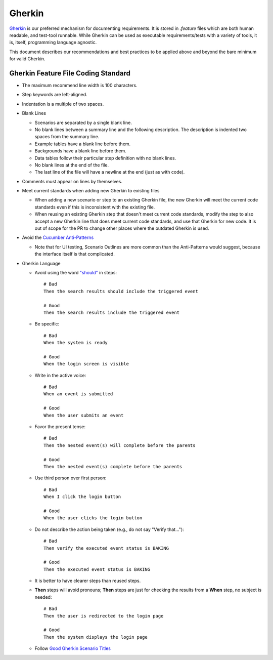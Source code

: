 Gherkin
=======

Gherkin_ is our preferred mechanism for documenting requirements.
It is stored in `.feature` files
which are both human readable,
and test-tool runnable.
While Gherkin can be used
as executable requirements/tests with a variety of tools,
it is, itself, programming language agnostic.

This document describes our recommendations and best practices
to be applied above and beyond the bare minimum for valid Gherkin.

Gherkin Feature File Coding Standard
------------------------------------

* The maximum recommend line width is 100 characters.
* Step keywords are left-aligned.
* Indentation is a multiple of two spaces.
* Blank Lines

  * Scenarios are separated by a single blank line.
  * No blank lines between a summary line and the following description.
    The description is indented two spaces from the summary line.
  * Example tables have a blank line before them.
  * Backgrounds have a blank line before them.
  * Data tables follow their particular step definition with no blank lines.
  * No blank lines at the end of the file.
  * The last line of the file will have a newline at the end
    (just as with code).

* Comments must appear on lines by themselves.
* Meet current standards when adding new Gherkin to existing files

  * When adding a new scenario or step to an existing Gherkin file,
    the new Gherkin will meet the current code standards
    even if this is inconsistent with the existing file.
  * When reusing an existing Gherkin step
    that doesn't meet current code standards,
    modify the step to also accept a new Gherkin line
    that does meet current code standards,
    and use that Gherkin for new code.
    It is out of scope for the PR to change other places
    where the outdated Gherkin is used.

* Avoid the `Cucumber Anti-Patterns`_

  * Note that for UI testing,
    Scenario Outlines are more common than the Anti-Patterns would suggest,
    because the interface itself is that complicated.

* Gherkin Language

  * Avoid using the word `"should"`_ in steps::

     # Bad
     Then the search results should include the triggered event

     # Good
     Then the search results include the triggered event

  * Be specific::

     # Bad
     When the system is ready

     # Good
     When the login screen is visible

  * Write in the active voice::

     # Bad
     When an event is submitted

     # Good
     When the user submits an event

  * Favor the present tense::

     # Bad
     Then the nested event(s) will complete before the parents

     # Good
     Then the nested event(s) complete before the parents

  * Use third person over first person::

     # Bad
     When I click the login button

     # Good
     When the user clicks the login button

  * Do not describe the action being taken (e.g., do not say "Verify that...")::

     # Bad
     Then verify the executed event status is BAKING

     # Good
     Then the executed event status is BAKING

  * It is better to have clearer steps than reused steps.

  * **Then** steps will avoid pronouns; **Then** steps are just for checking
    the results from a **When** step, no subject is needed::

     # Bad
     Then the user is redirected to the login page

     # Good
     Then the system displays the login page

  * Follow `Good Gherkin Scenario Titles`_

.. _`Gherkin`: https://github.com/cucumber/cucumber/wiki/Gherkin
.. _`Cucumber Anti-Patterns`: https://cucumber.io/blog/2016/07/01/cucumber-antipatterns-part-one
.. _`"should"`: https://jml.io/pages/test-docstrings.html
.. _`Good Gherkin Scenario Titles`: https://automationpanda.com/2018/01/31/good-gherkin-scenario-titles/
